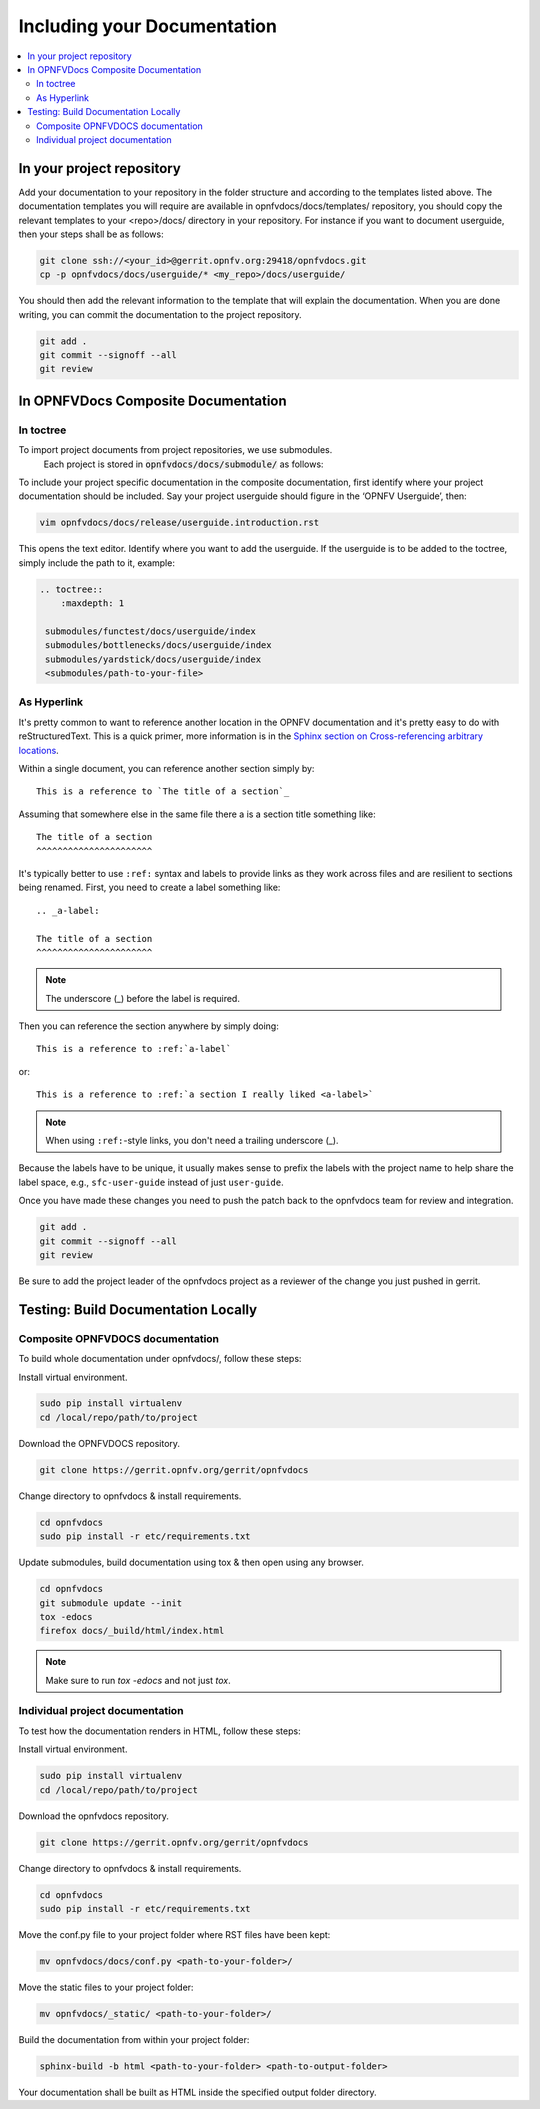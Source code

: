 
=============================================
Including your Documentation
=============================================

.. contents::
   :depth: 3
   :local:

In your project repository
----------------------------

Add your documentation to your repository in the folder structure and
according to the templates listed above. The documentation templates you
will require are available in opnfvdocs/docs/templates/ repository, you should
copy the relevant templates to your <repo>/docs/ directory in your repository.
For instance if you want to document userguide, then your steps shall be
as follows:

.. code-block:: bash

   git clone ssh://<your_id>@gerrit.opnfv.org:29418/opnfvdocs.git
   cp -p opnfvdocs/docs/userguide/* <my_repo>/docs/userguide/


You should then add the relevant information to the template that will
explain the documentation. When you are done writing, you can commit
the documentation to the project repository.

.. code-block:: bash

   git add .
   git commit --signoff --all
   git review

In OPNFVDocs Composite Documentation
--------------------------------------

In toctree
+++++++++++

To import project documents from project repositories, we use submodules.
 Each project is stored in :code:`opnfvdocs/docs/submodule/` as follows:

.. image:: Submodules.jpg
   :scale: 50 %

To include your project specific documentation in the composite documentation,
first identify where your project documentation should be included.
Say your project userguide should figure in the ‘OPNFV Userguide’, then:


.. code-block:: bash

   vim opnfvdocs/docs/release/userguide.introduction.rst

This opens the text editor. Identify where you want to add the userguide.
If the userguide is to be added to the toctree, simply include the path to
it, example:


.. code-block:: bash

   .. toctree::
       :maxdepth: 1

    submodules/functest/docs/userguide/index
    submodules/bottlenecks/docs/userguide/index
    submodules/yardstick/docs/userguide/index
    <submodules/path-to-your-file>

As Hyperlink
+++++++++++++

It's pretty common to want to reference another location in the
OPNFV documentation and it's pretty easy to do with
reStructuredText. This is a quick primer, more information is in the
`Sphinx section on Cross-referencing arbitrary locations
<http://www.sphinx-doc.org/en/stable/markup/inline.html#ref-role>`_.

Within a single document, you can reference another section simply by::

   This is a reference to `The title of a section`_

Assuming that somewhere else in the same file there a is a section
title something like::

   The title of a section
   ^^^^^^^^^^^^^^^^^^^^^^

It's typically better to use ``:ref:`` syntax and labels to provide
links as they work across files and are resilient to sections being
renamed. First, you need to create a label something like::

   .. _a-label:

   The title of a section
   ^^^^^^^^^^^^^^^^^^^^^^

.. note:: The underscore (_) before the label is required.

Then you can reference the section anywhere by simply doing::

    This is a reference to :ref:`a-label`

or::

    This is a reference to :ref:`a section I really liked <a-label>`

.. note:: When using ``:ref:``-style links, you don't need a trailing
          underscore (_).

Because the labels have to be unique, it usually makes sense to prefix
the labels with the project name to help share the label space, e.g.,
``sfc-user-guide`` instead of just ``user-guide``.

Once you have made these changes you need to push the patch back to
the opnfvdocs team for review and integration.

.. code-block:: bash

   git add .
   git commit --signoff --all
   git review

Be sure to add the project leader of the opnfvdocs project
as a reviewer of the change you just pushed in gerrit.

Testing: Build Documentation Locally
---------------------------------------

Composite OPNFVDOCS documentation
+++++++++++++++++++++++++++++++++++
To build whole documentation under opnfvdocs/, follow these steps:

Install virtual environment.

.. code-block:: bash

   sudo pip install virtualenv
   cd /local/repo/path/to/project

Download the OPNFVDOCS repository.

.. code-block:: bash

   git clone https://gerrit.opnfv.org/gerrit/opnfvdocs

Change directory to opnfvdocs & install requirements.

.. code-block:: bash

   cd opnfvdocs
   sudo pip install -r etc/requirements.txt

Update submodules, build documentation using tox & then open using any browser.

.. code-block:: bash

   cd opnfvdocs
   git submodule update --init
   tox -edocs
   firefox docs/_build/html/index.html

.. note:: Make sure to run `tox -edocs` and not just `tox`.

Individual project documentation
+++++++++++++++++++++++++++++++++++
To test how the documentation renders in HTML, follow these steps:

Install virtual environment.

.. code-block:: bash

   sudo pip install virtualenv
   cd /local/repo/path/to/project

Download the opnfvdocs repository.

.. code-block:: bash

   git clone https://gerrit.opnfv.org/gerrit/opnfvdocs

Change directory to opnfvdocs & install requirements.

.. code-block:: bash

   cd opnfvdocs
   sudo pip install -r etc/requirements.txt

Move the conf.py file to your project folder where RST files have been kept:

.. code-block:: bash

   mv opnfvdocs/docs/conf.py <path-to-your-folder>/

Move the static files to your project folder:

.. code-block:: bash

   mv opnfvdocs/_static/ <path-to-your-folder>/

Build the documentation from within your project folder:

.. code-block:: bash

   sphinx-build -b html <path-to-your-folder> <path-to-output-folder>

Your documentation shall be built as HTML inside the
specified output folder directory.
